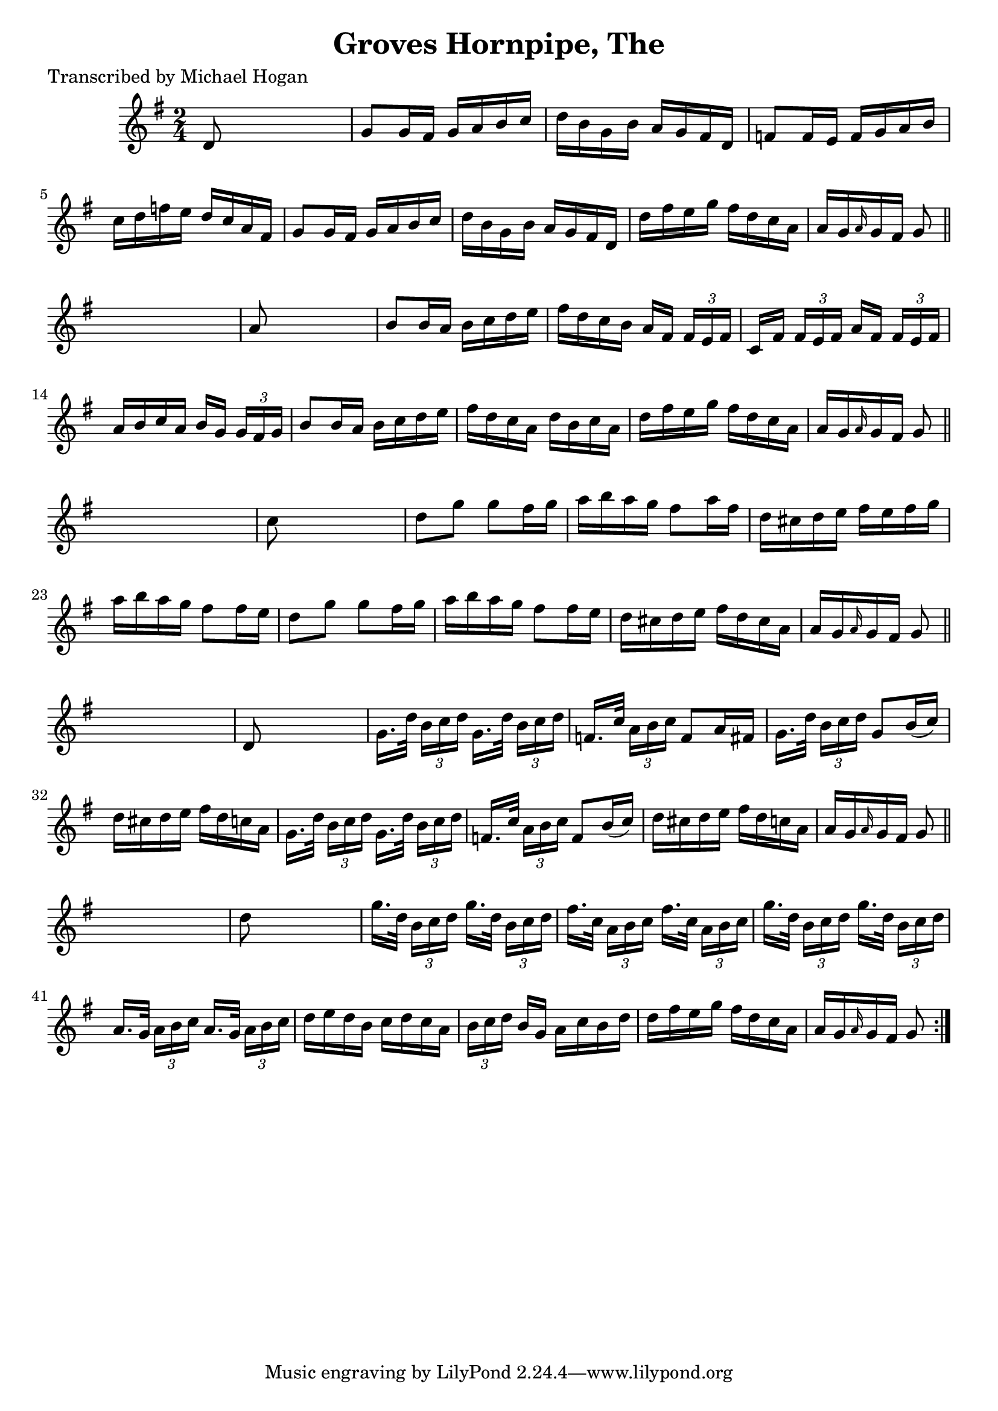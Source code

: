 
\version "2.16.2"
% automatically converted by musicxml2ly from xml/1598_mh.xml

%% additional definitions required by the score:
\language "english"


\header {
    poet = "Transcribed by Michael Hogan"
    encoder = "abc2xml version 63"
    encodingdate = "2015-01-25"
    title = "Groves Hornpipe, The"
    }

\layout {
    \context { \Score
        autoBeaming = ##f
        }
    }
PartPOneVoiceOne =  \relative d' {
    \repeat volta 2 {
        \key g \major \time 2/4 d8 s4. | % 2
        g8 [ g16 fs16 ] g16 [ a16 b16 c16 ] | % 3
        d16 [ b16 g16 b16 ] a16 [ g16 fs16 d16 ] | % 4
        f8 [ f16 e16 ] f16 [ g16 a16 b16 ] | % 5
        c16 [ d16 f16 e16 ] d16 [ c16 a16 fs16 ] | % 6
        g8 [ g16 fs16 ] g16 [ a16 b16 c16 ] | % 7
        d16 [ b16 g16 b16 ] a16 [ g16 fs16 d16 ] | % 8
        d'16 [ fs16 e16 g16 ] fs16 [ d16 c16 a16 ] | % 9
        a16 [ g16 \grace { a16 } g16 fs16 ] g8 \bar "||"
        s8 | \barNumberCheck #10
        a8 s4. | % 11
        b8 [ b16 a16 ] b16 [ c16 d16 e16 ] | % 12
        fs16 [ d16 c16 b16 ] a16 [ fs16 ] \times 2/3 {
            fs16 [ e16 fs16 ] }
        | % 13
        c16 [ fs16 ] \times 2/3 {
            fs16 [ e16 fs16 ] }
        a16 [ fs16 ] \times 2/3 {
            fs16 [ e16 fs16 ] }
        | % 14
        a16 [ b16 c16 a16 ] b16 [ g16 ] \times 2/3 {
            g16 [ fs16 g16 ] }
        | % 15
        b8 [ b16 a16 ] b16 [ c16 d16 e16 ] | % 16
        fs16 [ d16 c16 a16 ] d16 [ b16 c16 a16 ] | % 17
        d16 [ fs16 e16 g16 ] fs16 [ d16 c16 a16 ] | % 18
        a16 [ g16 \grace { a16 } g16 fs16 ] g8 \bar "||"
        s8 | % 19
        c8 s4. | \barNumberCheck #20
        d8 [ g8 ] g8 [ fs16 g16 ] | % 21
        a16 [ b16 a16 g16 ] fs8 [ a16 fs16 ] | % 22
        d16 [ cs16 d16 e16 ] fs16 [ e16 fs16 g16 ] | % 23
        a16 [ b16 a16 g16 ] fs8 [ fs16 e16 ] | % 24
        d8 [ g8 ] g8 [ fs16 g16 ] | % 25
        a16 [ b16 a16 g16 ] fs8 [ fs16 e16 ] | % 26
        d16 [ cs16 d16 e16 ] fs16 [ d16 cs16 a16 ] | % 27
        a16 [ g16 \grace { a16 } g16 fs16 ] g8 \bar "||"
        s8 | % 28
        d8 s4. | % 29
        g16. [ d'32 ] \times 2/3 {
            b16 [ c16 d16 ] }
        g,16. [ d'32 ] \times 2/3 {
            b16 [ c16 d16 ] }
        | \barNumberCheck #30
        f,16. [ c'32 ] \times 2/3 {
            a16 [ b16 c16 ] }
        f,8 [ a16 fs16 ] | % 31
        g16. [ d'32 ] \times 2/3 {
            b16 [ c16 d16 ] }
        g,8 [ b16 ( c16 ) ] | % 32
        d16 [ cs16 d16 e16 ] fs16 [ d16 c16 a16 ] | % 33
        g16. [ d'32 ] \times 2/3 {
            b16 [ c16 d16 ] }
        g,16. [ d'32 ] \times 2/3 {
            b16 [ c16 d16 ] }
        | % 34
        f,16. [ c'32 ] \times 2/3 {
            a16 [ b16 c16 ] }
        f,8 [ b16 ( c16 ) ] | % 35
        d16 [ cs16 d16 e16 ] fs16 [ d16 c16 a16 ] | % 36
        a16 [ g16 \grace { a16 } g16 fs16 ] g8 \bar "||"
        s8 | % 37
        d'8 s4. | % 38
        g16. [ d32 ] \times 2/3 {
            b16 [ c16 d16 ] }
        g16. [ d32 ] \times 2/3 {
            b16 [ c16 d16 ] }
        | % 39
        fs16. [ c32 ] \times 2/3 {
            a16 [ b16 c16 ] }
        fs16. [ c32 ] \times 2/3 {
            a16 [ b16 c16 ] }
        | \barNumberCheck #40
        g'16. [ d32 ] \times 2/3 {
            b16 [ c16 d16 ] }
        g16. [ d32 ] \times 2/3 {
            b16 [ c16 d16 ] }
        | % 41
        a16. [ g32 ] \times 2/3 {
            a16 [ b16 c16 ] }
        a16. [ g32 ] \times 2/3 {
            a16 [ b16 c16 ] }
        | % 42
        d16 [ e16 d16 b16 ] c16 [ d16 c16 a16 ] | % 43
        \times 2/3  {
            b16 [ c16 d16 ] }
        b16 [ g16 ] a16 [ c16 b16 d16 ] | % 44
        d16 [ fs16 e16 g16 ] fs16 [ d16 c16 a16 ] | % 45
        a16 [ g16 \grace { a16 } g16 fs16 ] g8 }
    }


% The score definition
\score {
    <<
        \new Staff <<
            \context Staff << 
                \context Voice = "PartPOneVoiceOne" { \PartPOneVoiceOne }
                >>
            >>
        
        >>
    \layout {}
    % To create MIDI output, uncomment the following line:
    %  \midi {}
    }


